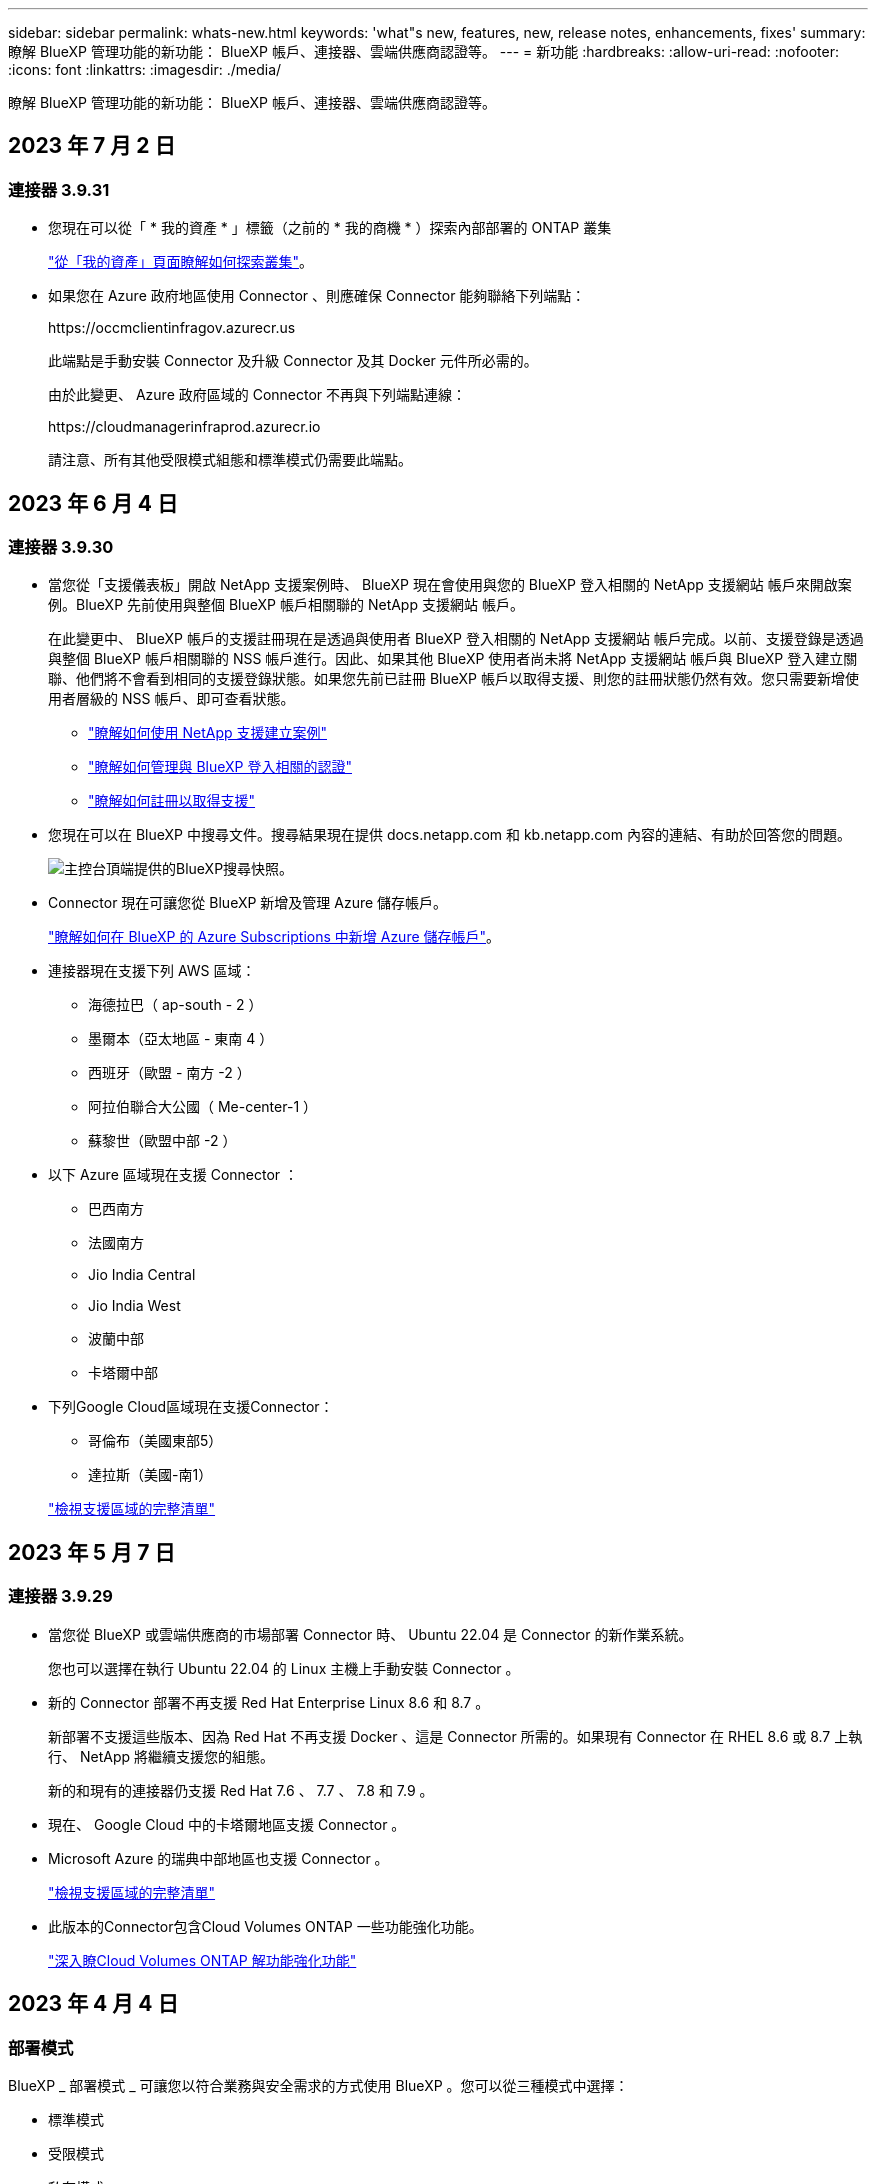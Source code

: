 ---
sidebar: sidebar 
permalink: whats-new.html 
keywords: 'what"s new, features, new, release notes, enhancements, fixes' 
summary: 瞭解 BlueXP 管理功能的新功能： BlueXP 帳戶、連接器、雲端供應商認證等。 
---
= 新功能
:hardbreaks:
:allow-uri-read: 
:nofooter: 
:icons: font
:linkattrs: 
:imagesdir: ./media/


[role="lead"]
瞭解 BlueXP 管理功能的新功能： BlueXP 帳戶、連接器、雲端供應商認證等。



== 2023 年 7 月 2 日



=== 連接器 3.9.31

* 您現在可以從「 * 我的資產 * 」標籤（之前的 * 我的商機 * ）探索內部部署的 ONTAP 叢集
+
https://docs.netapp.com/us-en/bluexp-ontap-onprem/task-discovering-ontap.html#add-a-pre-discovered-cluster["從「我的資產」頁面瞭解如何探索叢集"]。

* 如果您在 Azure 政府地區使用 Connector 、則應確保 Connector 能夠聯絡下列端點：
+
\https://occmclientinfragov.azurecr.us

+
此端點是手動安裝 Connector 及升級 Connector 及其 Docker 元件所必需的。

+
由於此變更、 Azure 政府區域的 Connector 不再與下列端點連線：

+
\https://cloudmanagerinfraprod.azurecr.io

+
請注意、所有其他受限模式組態和標準模式仍需要此端點。





== 2023 年 6 月 4 日



=== 連接器 3.9.30

* 當您從「支援儀表板」開啟 NetApp 支援案例時、 BlueXP 現在會使用與您的 BlueXP 登入相關的 NetApp 支援網站 帳戶來開啟案例。BlueXP 先前使用與整個 BlueXP 帳戶相關聯的 NetApp 支援網站 帳戶。
+
在此變更中、 BlueXP 帳戶的支援註冊現在是透過與使用者 BlueXP 登入相關的 NetApp 支援網站 帳戶完成。以前、支援登錄是透過與整個 BlueXP 帳戶相關聯的 NSS 帳戶進行。因此、如果其他 BlueXP 使用者尚未將 NetApp 支援網站 帳戶與 BlueXP 登入建立關聯、他們將不會看到相同的支援登錄狀態。如果您先前已註冊 BlueXP 帳戶以取得支援、則您的註冊狀態仍然有效。您只需要新增使用者層級的 NSS 帳戶、即可查看狀態。

+
** https://docs.netapp.com/us-en/bluexp-setup-admin/task-get-help.html#create-a-case-with-netapp-support["瞭解如何使用 NetApp 支援建立案例"]
** https://docs.netapp.com/us-en/cloud-manager-setup-admin/task-manage-user-credentials.html["瞭解如何管理與 BlueXP 登入相關的認證"]
** https://docs.netapp.com/us-en/bluexp-setup-admin/task-support-registration.html["瞭解如何註冊以取得支援"]


* 您現在可以在 BlueXP 中搜尋文件。搜尋結果現在提供 docs.netapp.com 和 kb.netapp.com 內容的連結、有助於回答您的問題。
+
image:https://raw.githubusercontent.com/NetAppDocs/cloud-manager-setup-admin/main/media/screenshot-search-docs.png["主控台頂端提供的BlueXP搜尋快照。"]

* Connector 現在可讓您從 BlueXP 新增及管理 Azure 儲存帳戶。
+
https://docs.netapp.com/us-en/bluexp-blob-storage/task-add-blob-storage.html["瞭解如何在 BlueXP 的 Azure Subscriptions 中新增 Azure 儲存帳戶"^]。

* 連接器現在支援下列 AWS 區域：
+
** 海德拉巴（ ap-south - 2 ）
** 墨爾本（亞太地區 - 東南 4 ）
** 西班牙（歐盟 - 南方 -2 ）
** 阿拉伯聯合大公國（ Me-center-1 ）
** 蘇黎世（歐盟中部 -2 ）


* 以下 Azure 區域現在支援 Connector ：
+
** 巴西南方
** 法國南方
** Jio India Central
** Jio India West
** 波蘭中部
** 卡塔爾中部


* 下列Google Cloud區域現在支援Connector：
+
** 哥倫布（美國東部5）
** 達拉斯（美國-南1）


+
https://cloud.netapp.com/cloud-volumes-global-regions["檢視支援區域的完整清單"^]





== 2023 年 5 月 7 日



=== 連接器 3.9.29

* 當您從 BlueXP 或雲端供應商的市場部署 Connector 時、 Ubuntu 22.04 是 Connector 的新作業系統。
+
您也可以選擇在執行 Ubuntu 22.04 的 Linux 主機上手動安裝 Connector 。

* 新的 Connector 部署不再支援 Red Hat Enterprise Linux 8.6 和 8.7 。
+
新部署不支援這些版本、因為 Red Hat 不再支援 Docker 、這是 Connector 所需的。如果現有 Connector 在 RHEL 8.6 或 8.7 上執行、 NetApp 將繼續支援您的組態。

+
新的和現有的連接器仍支援 Red Hat 7.6 、 7.7 、 7.8 和 7.9 。

* 現在、 Google Cloud 中的卡塔爾地區支援 Connector 。
* Microsoft Azure 的瑞典中部地區也支援 Connector 。
+
https://cloud.netapp.com/cloud-volumes-global-regions["檢視支援區域的完整清單"^]

* 此版本的Connector包含Cloud Volumes ONTAP 一些功能強化功能。
+
https://docs.netapp.com/us-en/bluexp-cloud-volumes-ontap/whats-new.html#7-may-2023["深入瞭Cloud Volumes ONTAP 解功能強化功能"^]





== 2023 年 4 月 4 日



=== 部署模式

BlueXP _ 部署模式 _ 可讓您以符合業務與安全需求的方式使用 BlueXP 。您可以從三種模式中選擇：

* 標準模式
* 受限模式
* 私有模式


https://docs.netapp.com/us-en/bluexp-setup-admin/concept-modes.html["深入瞭解這些部署模式"]。


NOTE: 採用受限模式會取代啟用或停用 SaaS 平台的選項。您可以在建立帳戶時啟用限制模式。稍後無法啟用或停用。



== 2023年4月3日



=== 連接器 3.9.28

* BlueXP 數位電子錢包現在支援電子郵件通知。
+
如果您設定通知設定、您可以在BYOL授權即將過期（「警告」通知）或已過期（「錯誤」通知）時收到電子郵件通知。

+
https://docs.netapp.com/us-en/bluexp-setup-admin/task-monitor-cm-operations.html["瞭解如何設定電子郵件通知"]。

* Google Cloud Turin地區現在支援Connector。
+
https://cloud.netapp.com/cloud-volumes-global-regions["檢視支援區域的完整清單"^]

* 您現在可以管理與您的BlueXP登入相關的使用者認證：ONTAP 功能驗證和NetApp 支援網站 支援（NSS）認證。
+
當您移至*「設定」>「認證資料」*時、您可以檢視認證資料、更新認證資料並加以刪除。例如、如果您變更這些認證資料的密碼、則需要更新BlueXP中的密碼。

+
https://docs.netapp.com/us-en/bluexp-setup-admin/task-manage-user-credentials.html["瞭解如何管理使用者認證"]。

* 您現在可以在建立支援案例或更新現有支援案例的案例備註時上傳附件。
+
https://docs.netapp.com/us-en/bluexp-setup-admin/task-get-help.html#manage-your-support-cases["瞭解如何建立及管理支援案例"]。

* 此版本的Connector也包含Cloud Volumes ONTAP 了加強功能的功能、以及內部ONTAP 的叢集增強功能。
+
** https://docs.netapp.com/us-en/bluexp-cloud-volumes-ontap/whats-new.html#3-april-2023["深入瞭Cloud Volumes ONTAP 解功能強化功能"^]
** https://docs.netapp.com/us-en/bluexp-ontap-onprem/whats-new.html#3-april-2023["深入瞭ONTAP 解內部叢集增強功能"^]






== 2023年3月5日



=== 連接器 3.9.27

* 現在可在BlueXP主控台中搜尋。此時、您可以使用搜尋來尋找BlueXP服務和功能。
+
image:https://raw.githubusercontent.com/NetAppDocs/bluexp-setup-admin/main/media/screenshot-search.png["主控台頂端提供的BlueXP搜尋快照。"]

* 您可以直接從BlueXP檢視及管理作用中和已解決的支援案例。您可以管理與您的NSS帳戶和貴公司相關的個案。
+
https://docs.netapp.com/us-en/bluexp-setup-admin/task-get-help.html#manage-your-support-cases["瞭解如何管理您的支援案例"]。

* 現在、連接器可在完全隔離網際網路的任何雲端環境中獲得支援。然後您可以使用連接器上執行的BlueXP主控台、在Cloud Volumes ONTAP 同一個位置部署故障、並探索內部部署ONTAP 的故障叢集（如果您的雲端環境與內部部署環境之間有連線）。您也可以使用 BlueXP 備份與還原來備份 AWS 和 Azure 商業地區的 Cloud Volumes ONTAP 磁碟區。除了 BlueXP 數位錢包之外、此類部署不支援其他 BlueXP 服務。
+
雲端區域可以是美國安全機構的區域、例如AWS C2S/SC2S、Azure IL6或任何商業區域。

+
若要開始使用、請手動安裝 Connector 軟體、登入 Connector 上執行的 BlueXP 主控台、將 BYOL 授權新增至 BlueXP 數位錢包、然後部署 Cloud Volumes ONTAP 。

+
** https://docs.netapp.com/us-en/bluexp-setup-admin/task-install-connector-onprem-no-internet.html["將Connector安裝在沒有網際網路存取的位置"^]
** https://docs.netapp.com/us-en/bluexp-setup-admin/task-managing-connectors.html#access-the-local-ui["存取Connector上的BlueXP主控台"^]
** https://docs.netapp.com/us-en/bluexp-cloud-volumes-ontap/task-manage-node-licenses.html#manage-byol-licenses["新增未指派的授權"^]
** https://docs.netapp.com/us-en/bluexp-cloud-volumes-ontap/concept-overview-cvo.html["立即開始Cloud Volumes ONTAP 使用"^]


* Connector現在可讓您新增及管理來自BlueXP的Amazon S3儲存區。
+
https://docs.netapp.com/us-en/bluexp-s3-storage/task-add-s3-bucket.html["瞭解如何從BlueXP在AWS帳戶中新增Amazon S3儲存區"^]。

* 此版本的Connector包含Cloud Volumes ONTAP 一些功能強化功能。
+
https://docs.netapp.com/us-en/bluexp-cloud-volumes-ontap/whats-new.html#5-march-2023["深入瞭Cloud Volumes ONTAP 解功能強化功能"^]





== 2023年2月5日



=== 連接器 3.9.26

* 在*登入*頁面上、系統現在會提示您輸入與登入相關的電子郵件地址。按一下*下一步*之後、BlueXP會提示您使用與登入相關的驗證方法進行驗證：
+
** NetApp雲端認證的密碼
** 您的聯盟身分認證資料
** 您的需求NetApp 支援網站


+
image:https://raw.githubusercontent.com/NetAppDocs/bluexp-setup-admin/main/media/screenshot-login.png["BlueXP登入頁面的快照、會提示您輸入電子郵件地址。"]

* 如果您是BlueXP新手、而且您擁有NetApp 支援網站 現有的支援（NSS）認證、則可以跳過註冊頁面、直接在登入頁面中輸入您的電子郵件地址。在此初次登入時、BlueXP會為您註冊。
* 當您從雲端供應商的市場訂閱BlueXP時、您現在可以選擇以新的訂閱取代現有的單一帳戶訂閱。
+
image:https://raw.githubusercontent.com/NetAppDocs/bluexp-setup-admin/main/media/screenshot-aws-subscription.png["顯示藍圖XP帳戶訂閱指派的快照。"]

+
** https://docs.netapp.com/us-en/bluexp-setup-admin/task-adding-aws-accounts.html#associate-an-aws-subscription["瞭解如何建立AWS訂閱的關聯"]
** https://docs.netapp.com/us-en/bluexp-setup-admin/task-adding-azure-accounts.html#associating-an-azure-marketplace-subscription-to-credentials["瞭解如何建立Azure訂閱的關聯"]
** https://docs.netapp.com/us-en/bluexp-setup-admin/task-adding-gcp-accounts.html["瞭解如何建立Google Cloud訂閱的關聯"]


* 如果您的Connector已關機14天或更久、BlueXP現在會通知您。
+
** https://docs.netapp.com/us-en/bluexp-setup-admin/task-monitor-cm-operations.html["深入瞭解BlueXP通知"]
** https://docs.netapp.com/us-en/bluexp-setup-admin/concept-connectors.html#connectors-should-remain-running["瞭解為何連接器應該繼續執行"]


* 我們更新了Connector for Google Cloud政策、加入在Cloud Volumes ONTAP 以各種方式建立及管理儲存VM的權限：
+
compute.instances.updateNetworkInterface

+
https://docs.netapp.com/us-en/bluexp-setup-admin/reference-permissions-gcp.html["檢視Connector的Google Cloud權限"]。

* 此版本的Connector包含Cloud Volumes ONTAP 一些功能強化功能。
+
https://docs.netapp.com/us-en/bluexp-cloud-volumes-ontap/whats-new.html#5-february-2023["深入瞭Cloud Volumes ONTAP 解功能強化功能"^]





== 2023年1月1日



=== 連接器 3.9.25

此版本的Connector包含Cloud Volumes ONTAP 了一些強化功能和錯誤修正。

https://docs.netapp.com/us-en/bluexp-cloud-volumes-ontap/whats-new.html#1-january-2023["深入瞭Cloud Volumes ONTAP 解功能強化功能"^]



== 2022年12月4日



=== 連接器 3.9.24

* 我們已將BlueXP主控台的URL更新為 https://console.bluexp.netapp.com[]
* Google Cloud Israel地區現在支援Connector。
* 此版本的Connector也包含Cloud Volumes ONTAP 了加強功能的功能、以及內部ONTAP 的叢集增強功能。
+
** https://docs.netapp.com/us-en/bluexp-cloud-volumes-ontap/whats-new.html#4-december-2022["深入瞭Cloud Volumes ONTAP 解功能強化功能"^]
** https://docs.netapp.com/us-en/bluexp-ontap-onprem/whats-new.html#4-december-2022["深入瞭ONTAP 解內部叢集增強功能"^]






== 2022年11月6日



=== 連接器 3.9.23

* 您的 PAYGO 訂閱和 BlueXP 年度合約現在可從數位錢包中檢視及管理。
+
https://docs.netapp.com/us-en/bluexp-setup-admin/task-manage-subscriptions.html["瞭解如何管理您的訂閱"^]

* 此版本的Connector也包含Cloud Volumes ONTAP 了一些功能強化功能。
+
https://docs.netapp.com/us-en/bluexp-cloud-volumes-ontap/whats-new.html#6-november-2022["深入瞭Cloud Volumes ONTAP 解功能強化功能"^]





== 2022年11月1日

Cloud Manager現在會在NetApp 支援網站 與您帳戶相關的更新權杖在3個月後過期時、提示您更新與您的候用帳戶相關的認證資料。 https://docs.netapp.com/us-en/bluexp-setup-admin/task-adding-nss-accounts.html#update-nss-credentials["瞭解如何管理NSS帳戶"^]



== 2022年9月18日



=== 連接器 3.9.22

* 我們新增_產品內建指南_來強化連接器部署精靈、提供符合Connector安裝最低需求的步驟：權限、驗證和網路。
* 您現在可以直接從*支援儀表板*的Cloud Manager建立NetApp支援案例。
+
https://docs.netapp.com/us-en/bluexp-cloud-volumes-ontap/task-get-help.html#netapp-support["瞭解如何建立案例"]。

* 此版本的Connector也包含Cloud Volumes ONTAP 了一些功能強化功能。
+
https://docs.netapp.com/us-en/bluexp-cloud-volumes-ontap/whats-new.html#18-september-2022["深入瞭Cloud Volumes ONTAP 解功能強化功能"^]





== 2022年7月31日



=== 連接器 3.9.21

* 我們推出新方法、探索您尚未在Cloud Manager中管理的現有雲端資源。
+
在畫版上、「*我的商機*」索引標籤提供集中位置、可讓您探索現有資源、並將這些資源新增至Cloud Manager、以便在混合式多雲端上提供一致的資料服務與作業。

+
在此初始版本中、「我的商機」可讓您在ONTAP AWS帳戶中探索現有的FSX for Solidffile系統。

+
https://docs.netapp.com/us-en/bluexp-fsx-ontap/use/task-creating-fsx-working-environment.html#discover-using-my-opportunities["瞭解如何利用ONTAP My Opportunity探索FSXfor Sfor"^]

* 此版本的Connector也包含Cloud Volumes ONTAP 了一些功能強化功能。
+
https://docs.netapp.com/us-en/bluexp-cloud-volumes-ontap/whats-new.html#31-july-2022["深入瞭Cloud Volumes ONTAP 解功能強化功能"^]





== 2022年7月15日



=== 原則變更

我們在文件中直接新增Cloud Manager原則、以更新文件內容。這表示您現在可以在Cloud Volumes ONTAP 說明如何設定的步驟旁、檢視連接器和右側的必要權限。這些原則先前可從 NetApp 支援網站頁面存取。

https://docs.netapp.com/us-en/bluexp-setup-admin/task-creating-connectors-aws.html#create-an-iam-policy["以下範例顯示用來建立連接器的AWS IAM角色權限"]。

我們也建立了一個頁面、提供每個原則的連結。 https://docs.netapp.com/us-en/bluexp-setup-admin/reference-permissions.html["檢視Cloud Manager的權限摘要"]。



== 2022年7月3日



=== 連接器 3.9.20

* 我們推出新的方法、可導覽至Cloud Manager介面不斷增加的功能清單。現在只要將游標放在左側面板上、即可輕鬆找到所有熟悉的Cloud Manager功能。
+
image:https://raw.githubusercontent.com/NetAppDocs/bluexp-setup-admin/main/media/screenshot-navigation.png["顯示Cloud Manager新左側導覽功能表的快照。"]

* 您現在可以設定Cloud Manager以電子郵件傳送通知、即使您尚未登入系統、也能得知重要的系統活動。
+
https://docs.netapp.com/us-en/bluexp-setup-admin/task-monitor-cm-operations.html["深入瞭解監控帳戶運作的相關資訊"]。

* Cloud Manager現在支援Azure Blob儲存設備和Google Cloud Storage做為工作環境、類似於Amazon S3支援。
+
在Azure或Google Cloud中安裝Connector之後、Cloud Manager現在會自動探索Azure訂閱中Azure Blob儲存設備的相關資訊、或是在安裝Connector的專案中探索Google Cloud Storage的相關資訊。Cloud Manager會將物件儲存設備顯示為工作環境、您可以開啟以檢視更多詳細資訊。

+
以下是Azure Blob工作環境的範例：

+
image:https://raw.githubusercontent.com/NetAppDocs/bluexp-setup-admin/main/media/screenshot-azure-blob-details.png["這是一個快照、顯示Azure Blob工作環境、您可以在其中檢視高層級的總覽、然後查看儲存帳戶的詳細資訊。"]

* 我們重新設計Amazon S3工作環境的資源頁面、提供更詳細的S3儲存區資訊、例如容量、加密詳細資料等。
* 下列Google Cloud區域現在支援Connector：
+
** 馬德里（歐洲-西南1）
** 巴黎（歐洲-西9）
** 華沙（歐洲中心2）


* 現在Azure West US 3區域支援Connector。
+
https://bluexp.netapp.com/cloud-volumes-global-regions["檢視支援區域的完整清單"^]

* 此版本的Connector也包含Cloud Volumes ONTAP 了一些功能強化功能。
+
https://docs.netapp.com/us-en/bluexp-cloud-volumes-ontap/whats-new.html#2-july-2022["深入瞭Cloud Volumes ONTAP 解功能強化功能"^]





== 2022年6月28日



=== 使用NetApp認證登入

當新使用者註冊 Cloud Central 時，他們現在可以選擇「*Log in with NetApp（登入 NetApp）*」選項，以 NetApp 支援網站認證資料登入。這是輸入電子郵件地址和密碼的替代方法。


NOTE: 使用電子郵件地址和密碼的現有登入必須持續使用該登入方法。「以NetApp登入」選項適用於註冊的新使用者。



== 2022年6月7日



=== 連接器 3.9.19

* 現在AWS雅加達地區（ap東南3區）支援Connector。
* 現在Azure Brazil東南地區支援Connector。
+
https://bluexp.netapp.com/cloud-volumes-global-regions["檢視支援區域的完整清單"^]

* 此版本的Connector也包含Cloud Volumes ONTAP 了加強功能的功能、以及內部ONTAP 的叢集增強功能。
+
** https://docs.netapp.com/us-en/bluexp-cloud-volumes-ontap/whats-new.html#7-june-2022["深入瞭Cloud Volumes ONTAP 解功能強化功能"^]
** https://docs.netapp.com/us-en/bluexp-ontap-onprem/whats-new.html#7-june-2022["深入瞭ONTAP 解內部叢集增強功能"^]






== 2022年5月12日



=== 連接器3.9.18修補程式

我們更新了Connector、推出錯誤修正。最值得注意的是Cloud Volumes ONTAP 、當Connector位於共享VPC時、會影響到Google Cloud中的功能不均部署。



== 2022年5月2日



=== 連接器3.9.18

* 下列Google Cloud區域現在支援Connector：
+
** 德里（亞洲-南2）
** 墨爾本（澳洲-蘇特斯塔2）
** 米蘭（歐洲-西8）
** 聖地牙哥（西南1）


+
https://bluexp.netapp.com/cloud-volumes-global-regions["檢視支援區域的完整清單"^]

* 當您選取要搭配Connector使用的Google Cloud服務帳戶時、Cloud Manager現在會顯示與每個服務帳戶相關聯的電子郵件地址。檢視電子郵件地址可讓您更容易區分共用相同名稱的服務帳戶。
+
image:https://raw.githubusercontent.com/NetAppDocs/bluexp-setup-admin/main/media/screenshot-google-cloud-service-account.png["服務帳戶欄位的快照"]

* 我們已在支援的OS上、在VM執行個體上、在Google Cloud上認證Connector https://cloud.google.com/compute/shielded-vm/docs/shielded-vm["防護VM功能"^]
* 此版本的Connector也包含Cloud Volumes ONTAP 了一些功能強化功能。 https://docs.netapp.com/us-en/bluexp-cloud-volumes-ontap/whats-new.html#2-may-2022["瞭解這些增強功能"^]
* Connector需要新的AWS權限才能部署Cloud Volumes ONTAP 功能。
+
在單一可用度區域（AZ）中部署HA配對時、現在需要下列權限才能建立AWS分散配置群組：

+
[source, json]
----
"ec2:DescribePlacementGroups",
"iam:GetRolePolicy",
----
+
現在需要這些權限、才能最佳化Cloud Manager建立放置群組的方式。

+
請務必為您新增至Cloud Manager的每組AWS認證資料提供這些權限。 link:reference-permissions-aws.html["檢視Connector的最新IAM原則"]。





== 2022年4月3日



=== 連接器 3.9.17

* 您現在可以透過讓Cloud Manager承擔您在環境中設定的IAM角色來建立Connector。這種驗證方法比共用AWS存取金鑰和秘密金鑰更安全。
+
https://docs.netapp.com/us-en/bluexp-setup-admin/task-creating-connectors-aws.html["瞭解如何使用IAM角色建立連接器"]。

* 此版本的Connector也包含Cloud Volumes ONTAP 了一些功能強化功能。 https://docs.netapp.com/us-en/bluexp-cloud-volumes-ontap/whats-new.html#3-april-2022["瞭解這些增強功能"^]




== 2022年2月27日



=== 連接器 3.9.16

* 當您在Google Cloud中建立新的Connector時、Cloud Manager現在會顯示所有現有的防火牆原則。之前Cloud Manager不會顯示任何沒有目標標記的原則。
* 此版本的Connector也包含Cloud Volumes ONTAP 了一些功能強化功能。 https://docs.netapp.com/us-en/bluexp-cloud-volumes-ontap/whats-new.html#27-february-2022["瞭解這些增強功能"^]




== 2022年1月30日



=== 連接器 3.9.15

此版本的Connector包含Cloud Volumes ONTAP 一些功能強化功能。 https://docs.netapp.com/us-en/bluexp-cloud-volumes-ontap/whats-new.html#30-january-2022["瞭解這些增強功能"^]



== 2022年1月2日



=== 減少連接器的端點數量

為了管理公有雲環境中的資源和程序、我們減少了Connector需要聯絡的端點數量。

https://docs.netapp.com/us-en/bluexp-setup-admin/reference-checklist-cm.html["檢視所需端點的清單"]



=== 連接器的EBS磁碟加密

當您從Cloud Manager在AWS中部署新的Connector時、您現在可以選擇使用預設的主要金鑰或管理金鑰來加密Connector的EBS磁碟。

image:https://raw.githubusercontent.com/NetAppDocs/bluexp-setup-admin/main/media/screenshot-connector-disk-encryption.png["在AWS中建立連接器時顯示磁碟加密選項的快照。"]



=== 適用於NSS帳戶的電子郵件地址

Cloud Manager 現在可以顯示與 NetApp 支援網站帳戶相關聯的電子郵件地址。

image:https://raw.githubusercontent.com/NetAppDocs/bluexp-setup-admin/main/media/screenshot-nss-display-email.png["螢幕截圖顯示 NetApp 支援網站帳戶動作選單，其中能夠顯示電子郵件地址。"]



== 2021年11月28日



=== NetApp 支援網站帳戶所需的更新

自2021年12月起、NetApp現在使用Microsoft Azure Active Directory做為身分識別供應商、提供專為支援與授權所設計的驗證服務。完成此更新之後，Cloud Manager 會提示您更新先前已新增的任何現有 NetApp 支援網站帳戶認證資料。

如果您尚未將您的NSS帳戶移轉至IDaaas、首先需要移轉帳戶、然後在Cloud Manager中更新您的認證資料。

* link:task-adding-nss-accounts.html#update-an-nss-account-for-the-new-authentication-method["瞭解如何將新的驗證方法更新至新的NSS帳戶"]。
* https://kb.netapp.com/Advice_and_Troubleshooting/Miscellaneous/FAQs_for_NetApp_adoption_of_MS_Azure_AD_B2C_for_login["深入瞭解NetApp使用Microsoft Azure AD進行身分識別管理的相關資訊"^]




=== 變更NSS帳戶Cloud Volumes ONTAP 以供使用

如果貴組織有多個 NetApp 支援網站帳戶，您現在可以變更哪個帳戶要與哪個 Cloud Volumes ONTAP 系統相關聯。

link:task-adding-nss-accounts.html#attach-a-working-environment-to-a-different-nss-account["瞭解如何將工作環境附加至不同的NSS帳戶"]。



== 2021年11月4日



=== SOC 2類型2認證

一家獨立認證的公共會計公司和服務稽核員、負責審查Cloud Manager Cloud Sync 、NetApp、Cloud Tiering、Cloud Data Sense和Cloud Backup（Cloud Manager平台）、並確認他們已根據適用的信任服務條件、達成SOC 2類報告。

https://www.netapp.com/company/trust-center/compliance/soc-2/["檢視NetApp的SOC 2報告"^]。



=== 連接器不再支援做為Proxy

您無法再使用Cloud Manager Connector做為Proxy伺服器、從AutoSupport 停止傳送消息Cloud Volumes ONTAP 。此功能已移除、不再受支援。您必須AutoSupport 透過NAT執行個體或環境的Proxy服務提供不必要的連線功能。

https://docs.netapp.com/us-en/bluexp-cloud-volumes-ontap/task-verify-autosupport.html["深入瞭解驗證AutoSupport 使用Cloud Volumes ONTAP 效益的方法"^]



== 2021年10月31日



=== 使用服務主體進行驗證

當您在Microsoft Azure中建立新的Connector時、現在可以使用Azure服務主體進行驗證、而非使用Azure帳戶認證。

link:task-creating-connectors-azure.html#create-a-connector-using-a-service-principal["瞭解如何與Azure服務主體進行驗證"]。



=== 認證增強

我們重新設計了「認證」頁面、以方便使用、並符合Cloud Manager介面的目前外觀與風格。



== 2021年9月2日



=== 已新增通知服務

通知服務已推出、因此您可以檢視在目前登入工作階段期間所啟動的Cloud Manager作業狀態。您可以驗證作業是否成功、或是否失敗。 link:task-monitor-cm-operations.html["瞭解如何監控您帳戶中的營運"]。



== 2021年7月7日



=== 新增連接器精靈的增強功能

我們重新設計了「*新增連接器*」精靈、以新增選項並使其更易於使用。您現在可以新增標記、指定角色（適用於AWS或Azure）、上傳Proxy伺服器的根憑證、檢視Terraform自動化程式碼、檢視進度詳細資料等。

* link:task-creating-connectors-aws.html["在 AWS 中建立連接器"]
* link:task-creating-connectors-azure.html["在 Azure 中建立 Connector"]
* link:task-creating-connectors-gcp.html["在Google Cloud中建立Connector"]




=== 支援儀表板的NSS帳戶管理

NetApp 支援網站（NSS）帳戶現在改從支援儀表板進行管理，而非從「Settings（設定）」功能表。這項變更可讓您更輕鬆地從單一位置尋找及管理所有支援相關資訊。

link:task-adding-nss-accounts.html["瞭解如何管理NSS帳戶"]。

image:screenshot_nss_management.png["支援儀表板中的\"NSS\"管理索引標籤快照、您可在其中新增NSS\"帳戶。"]



== 2021年5月5日



=== 時間軸中的帳戶

Cloud Manager中的時間表現在顯示與帳戶管理相關的行動和事件。這些動作包括建立使用者關聯、建立工作區及建立連接器等項目。如果您需要識別執行特定行動的人員、或是需要識別行動的狀態、檢查時間表會很有幫助。

link:task-monitor-cm-operations.html#auditing-user-activity-in-your-account["瞭解如何將時間表篩選為「租賃」服務"]。



== 2021年4月11日



=== API直接呼叫Cloud Manager

如果您已設定Proxy伺服器、現在可以啟用選項、將API呼叫直接傳送至Cloud Manager、而無需透過Proxy。此選項受AWS或Google Cloud中執行的Connectors支援。

link:task-configuring-proxy.html["深入瞭解此設定"]。



=== 服務帳戶使用者

您現在可以建立服務帳戶使用者。

服務帳戶扮演「使用者」的角色、可撥打授權API呼叫至Cloud Manager進行自動化。如此一來、您就不需要根據實際使用者帳戶建置自動化指令碼、也能隨時離開公司、因此更容易管理自動化作業。如果您使用同盟、則可以建立權杖、而不需從雲端產生更新權杖。

link:task-managing-netapp-accounts.html#creating-and-managing-service-accounts["深入瞭解如何使用服務帳戶"]。



=== 私有預覽

您現在可以允許帳戶中的私有預覽、以在Cloud Manager中預覽新的NetApp雲端服務。

link:task-managing-netapp-accounts.html#allowing-private-previews["深入瞭解此選項"]。



=== 第三方服務

您也可以允許帳戶中的第三方服務存取Cloud Manager中提供的第三方服務。

link:task-managing-netapp-accounts.html#allowing-third-party-services["深入瞭解此選項"]。



== 2021年2月9日



=== 支援儀表板改良功能

我們已更新「支援儀表板」，讓您可以新增 NetApp 支援網站認證資料，以登錄您的支援方案。您也可以直接從儀表板啟動NetApp支援案例。只要按一下「說明」圖示、然後按*「支援」*即可。

